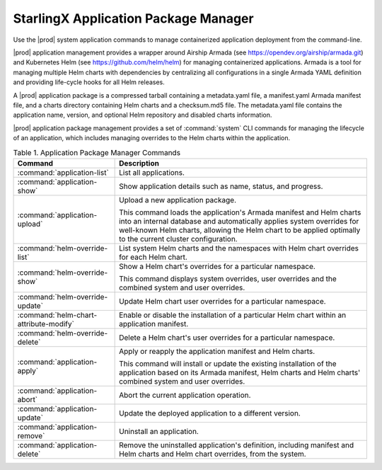
.. skm1582115510876
.. _kubernetes-admin-tutorials-starlingx-application-package-manager:

=====================================
StarlingX Application Package Manager
=====================================

Use the |prod| system application commands to manage containerized application
deployment from the command-line.

|prod| application management provides a wrapper around Airship Armada
\(see `https://opendev.org/airship/armada.git <https://opendev.org/airship/armada.git>`__\)
and Kubernetes Helm \(see `https://github.com/helm/helm <https://github.com/helm/helm>`__\)
for managing containerized applications. Armada is a tool for managing multiple
Helm charts with dependencies by centralizing all configurations in a single
Armada YAML definition and providing life-cycle hooks for all Helm releases.

A |prod| application package is a compressed tarball containing a metadata.yaml
file, a manifest.yaml Armada manifest file, and a charts directory containing
Helm charts and a checksum.md5 file. The metadata.yaml file contains the
application name, version, and optional Helm repository and disabled charts
information.

|prod| application package management provides a set of :command:`system`
CLI commands for managing the lifecycle of an application, which includes
managing overrides to the Helm charts within the application.

.. table:: Table 1. Application Package Manager Commands
    :widths: auto

    +----------------------------------------+-------------------------------------------------------------------------------------------------------------------------------------------------------------------------------------------------------------------------------------------------------------+
    | Command                                | Description                                                                                                                                                                                                                                                 |
    +========================================+=============================================================================================================================================================================================================================================================+
    | :command:`application-list`            | List all applications.                                                                                                                                                                                                                                      |
    +----------------------------------------+-------------------------------------------------------------------------------------------------------------------------------------------------------------------------------------------------------------------------------------------------------------+
    | :command:`application-show`            | Show application details such as name, status, and progress.                                                                                                                                                                                                |
    +----------------------------------------+-------------------------------------------------------------------------------------------------------------------------------------------------------------------------------------------------------------------------------------------------------------+
    | :command:`application-upload`          | Upload a new application package.                                                                                                                                                                                                                           |
    |                                        |                                                                                                                                                                                                                                                             |
    |                                        | This command loads the application's Armada manifest and Helm charts into an internal database and automatically applies system overrides for well-known Helm charts, allowing the Helm chart to be applied optimally to the current cluster configuration. |
    +----------------------------------------+-------------------------------------------------------------------------------------------------------------------------------------------------------------------------------------------------------------------------------------------------------------+
    | :command:`helm-override-list`          | List system Helm charts and the namespaces with Helm chart overrides for each Helm chart.                                                                                                                                                                   |
    +----------------------------------------+-------------------------------------------------------------------------------------------------------------------------------------------------------------------------------------------------------------------------------------------------------------+
    | :command:`helm-override-show`          | Show a Helm chart's overrides for a particular namespace.                                                                                                                                                                                                   |
    |                                        |                                                                                                                                                                                                                                                             |
    |                                        | This command displays system overrides, user overrides and the combined system and user overrides.                                                                                                                                                          |
    +----------------------------------------+-------------------------------------------------------------------------------------------------------------------------------------------------------------------------------------------------------------------------------------------------------------+
    | :command:`helm-override-update`        | Update Helm chart user overrides for a particular namespace.                                                                                                                                                                                                |
    +----------------------------------------+-------------------------------------------------------------------------------------------------------------------------------------------------------------------------------------------------------------------------------------------------------------+
    | :command:`helm-chart-attribute-modify` | Enable or disable the installation of a particular Helm chart within an application manifest.                                                                                                                                                               |
    +----------------------------------------+-------------------------------------------------------------------------------------------------------------------------------------------------------------------------------------------------------------------------------------------------------------+
    | :command:`helm-override-delete`        | Delete a Helm chart's user overrides for a particular namespace.                                                                                                                                                                                            |
    +----------------------------------------+-------------------------------------------------------------------------------------------------------------------------------------------------------------------------------------------------------------------------------------------------------------+
    | :command:`application-apply`           | Apply or reapply the application manifest and Helm charts.                                                                                                                                                                                                  |
    |                                        |                                                                                                                                                                                                                                                             |
    |                                        | This command will install or update the existing installation of the application based on its Armada manifest, Helm charts and Helm charts' combined system and user overrides.                                                                             |
    +----------------------------------------+-------------------------------------------------------------------------------------------------------------------------------------------------------------------------------------------------------------------------------------------------------------+
    | :command:`application-abort`           | Abort the current application operation.                                                                                                                                                                                                                    |
    +----------------------------------------+-------------------------------------------------------------------------------------------------------------------------------------------------------------------------------------------------------------------------------------------------------------+
    | :command:`application-update`          | Update the deployed application to a different version.                                                                                                                                                                                                     |
    +----------------------------------------+-------------------------------------------------------------------------------------------------------------------------------------------------------------------------------------------------------------------------------------------------------------+
    | :command:`application-remove`          | Uninstall an application.                                                                                                                                                                                                                                   |
    +----------------------------------------+-------------------------------------------------------------------------------------------------------------------------------------------------------------------------------------------------------------------------------------------------------------+
    | :command:`application-delete`          | Remove the uninstalled application's definition, including manifest and Helm charts and Helm chart overrides, from the system.                                                                                                                              |
    +----------------------------------------+-------------------------------------------------------------------------------------------------------------------------------------------------------------------------------------------------------------------------------------------------------------+

